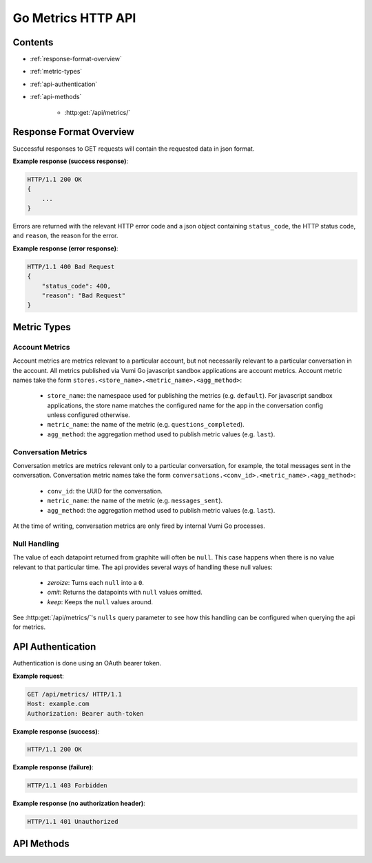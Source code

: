 Go Metrics HTTP API
===================

Contents
--------

- :ref:`response-format-overview`
- :ref:`metric-types`
- :ref:`api-authentication`
- :ref:`api-methods`

    - :http:get:`/api/metrics/`

.. _response-format-overview:

Response Format Overview
------------------------

Successful responses to GET requests will contain the requested data in json
format.

**Example response (success response)**:

.. sourcecode:: http

    HTTP/1.1 200 OK
    {
        ...
    }

Errors are returned with the relevant HTTP error code and a json object
containing ``status_code``, the HTTP status code, and ``reason``, the reason
for the error.

**Example response (error response)**:

.. sourcecode:: http

    HTTP/1.1 400 Bad Request
    {
        "status_code": 400,
        "reason": "Bad Request"
    }


.. _metric-types:

Metric Types
------------

Account Metrics
~~~~~~~~~~~~~~~

Account metrics are metrics relevant to a particular account, but not
necessarily relevant to a particular conversation in the account. All metrics
published via Vumi Go javascript sandbox applications are account metrics. Account metric names take the form ``stores.<store_name>.<metric_name>.<agg_method>``:

    - ``store_name``: the namespace used for publishing the metrics (e.g.
      ``default``). For javascript sandbox applications, the store name matches
      the configured name for the app in the conversation config unless
      configured otherwise.
    - ``metric_name``: the name of the metric (e.g. ``questions_completed``).
    - ``agg_method``: the aggregation method used to publish metric values (e.g.
      ``last``).


Conversation Metrics
~~~~~~~~~~~~~~~~~~~~

Conversation metrics are metrics relevant only to a particular conversation,
for example, the total messages sent in the conversation. Conversation metric
names take the form ``conversations.<conv_id>.<metric_name>.<agg_method>``:

    - ``conv_id``: the UUID for the conversation.
    - ``metric_name``: the name of the metric (e.g. ``messages_sent``).
    - ``agg_method``: the aggregation method used to publish metric values (e.g.
      ``last``).

At the time of writing, conversation metrics are only fired by internal Vumi Go processes.


.. _null-handling:


Null Handling
~~~~~~~~~~~~~

The value of each datapoint returned from graphite will often be ``null``. This
case happens when there is no value relevant to that particular time. The api
provides several ways of handling these null values:

  - *zeroize*: Turns each ``null`` into a ``0``.
  - *omit*: Returns the datapoints with ``null`` values omitted.
  - *keep*: Keeps the ``null`` values around.

See :http:get:`/api/metrics/`\'s ``nulls`` query parameter to see how this
handling can be configured when querying the api for metrics.


.. _api-authentication:

API Authentication
------------------

Authentication is done using an OAuth bearer token.

**Example request**:

.. sourcecode:: http

    GET /api/metrics/ HTTP/1.1
    Host: example.com
    Authorization: Bearer auth-token

**Example response (success)**:

.. sourcecode:: http

    HTTP/1.1 200 OK

**Example response (failure)**:

.. sourcecode:: http

    HTTP/1.1 403 Forbidden

**Example response (no authorization header)**:

.. sourcecode:: http

    HTTP/1.1 401 Unauthorized


.. _api-methods:

API Methods
-----------

.. http:get:: /api/metrics/

    Retrieves the timestamp-value pairs of the metrics specified as query
    parameters.

    :query m:
        Name of a metric to be retrieved. Multiple may be specified. See
        :ref:`metric-types` for an overview of the metric name formats.

    :query from:
        The beginning time period to retrieve values from. Accepts a subset of
        the forms accepted by graphite. Any purely relative time (such as
        ``-3days`` or ``yesterday``) is allowed, but absolute timestamps must
        be in the form ``HH:MM_YYYYMMDD`` or ``YYYYMMDD``. Unix timestamp
        values (integer only) are also accepted. Mixing absolute and relative
        times is not allowed. See graphite's `from and until`_ documentation
        for reference, but bear these limitations in mind when reading it.
        Defaults to 24 hours ago.

    :query until:
        The ending time period to retrieve values from. Accepts a subset of
        the forms accepted by graphite. Any purely relative time (such as
        ``-3days`` or ``yesterday``) is allowed, but absolute timestamps must
        be in the form ``HH:MM_YYYYMMDD`` or ``YYYYMMDD``. Unix timestamp
        values (integer only) are also accepted. Mixing absolute and relative
        times is not allowed. See graphite's `from and until`_ documentation
        for reference, but bear these limitations in mind when reading it.
        Defaults to the current time.

    :query interval:
        The size of the time buckets into which metric values
        should be summarized. Can be in any form accepted by graphite. See
        graphite's `functions`_ documentation. Defaults to ``1hour``.

    :query align_to_from:
        Align the time buckets into which metric values are
        summarized against to the given ``from`` time. Defaults to ``false``.

    :query nulls:
        The way null ``y`` values returned from graphite are handled.
        Allowed values are ``zeroize``, ``omit`` and ``keep``
        (see :ref:`null-handling`). Defaults to ``zeroize``.

    **Example request**:

    .. sourcecode:: http

        GET /api/metrics/?m=stores.a.a.last&m=stores.b.c.avg&from=-30d&until=-1d&interval=1day&align_to_from=true HTTP/1.1
        Host: example.com
        Authorization: Bearer auth-token

    **Example response (success)**:

    .. sourcecode:: http

        HTTP/1.1 200 OK

        {
            "stores.a.a.last": [{
              "x": 1405018164786,
              "y": 39598.0
            }, {
              "x": 1405104564786,
              "y": 36752.0
            }],
            "stores.b.c.avg": [{
              "x": 1405018164786,
              "y": 62431.0
            }, {
              "x": 1405104564786,
              "y": 72432.0
            }]
        }


    **Description of the JSON response attributes**:

    The response contains mappings between the metric names and an array of
    their timestamp-value pairs, where the pairs in the array are in ascending
    order of their timestamp values (from the earliest time to the latest time).

    Each pair contains the timestamp under the ``x`` field, and is formatted as
    the number of milliseconds elapsed since 1 January 1970 00:00:00 UTC.

    Each pair contains the value under the ``y`` field, and is formatted as a
    json number.

.. _from and until: http://graphite.readthedocs.org/en/latest/render_api.html#from-until
.. _functions: http://graphite.readthedocs.org/en/latest/functions.html#graphite.render.functions.summarize

.. http:post:: /api/metrics/

    Fires one or many metrics as specified by the body. Body format is JSON,
    in the format of an object of key value pairs, where the key is the name of
    the metric to fire, and the value is the value to fire for the metric.
    Multiple metrics may be specified.

    **Example request**:

    .. sourcecode:: http

        POST /api/metrics/ HTTP/1.1
        Host: www.example.org
        Content-Type: application/json
        Authorization: Bearer auth-token

        {
            "metric1": 27.4,
            "metric2.sum": 11.2
        }

    **Example response (success)**:

    .. sourcecode:: http

        HTTP/1.1 200 OK

        [
            {
                "name": "metric1",
                "value": 27.4,
                "aggregator": "avg"
            },
            {
                "name": "metric2.sum",
                "value": 11.2,
                "aggregator": "sum"
            }
        ]

    **Explination of aggregators**:

    The type of aggregator is set by the last item in the metric name, where
    items are separated by the fullstop ``.`` character. If the aggregator is
    not a known aggregator, or no aggregator is specified, the default
    aggregator of ``avg`` will be used.

    The following is a list of aggregators that are supported by the API:

    :Average: ``avg``. Aggregates by averaging the values in each bucket.
    :Sum: ``sum``. Aggregates by summing all the values in each bucket.
    :Maximum: ``max``. Aggregates by choosing the maximum value in each bucket.
    :Minimum: ``min``. Aggregates by choosing the minimum value in each bucket.
    :Last: ``last``. Aggregates by choosing the last value in each bucket.
